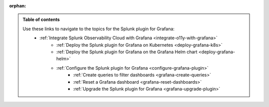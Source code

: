:orphan:

.. _toc:

.. admonition:: Table of contents

    Use these links to navigate to the topics for the Splunk plugin for Grafana: 
        * :ref:`Integrate Splunk Observability Cloud with Grafana <integrate-o11y-with-grafana>`
            * :ref:`Deploy the Splunk plugin for Grafana on Kubernetes <deploy-grafana-k8s>`
            * :ref:`Deploy the Splunk plugin for Grafana on the Grafana Helm chart <deploy-grafana-helm>`
            * :ref:`Configure the Splunk plugin for Grafana <configure-grafana-plugin>`
                * :ref:`Create queries to filter dashboards <grafana-create-queries>`
                * :ref:`Reset a Grafana dashboard <grafana-reset-dashboards>`
                * :ref:`Upgrade the Splunk plugin for Grafana <grafana-upgrade-plugin>`
